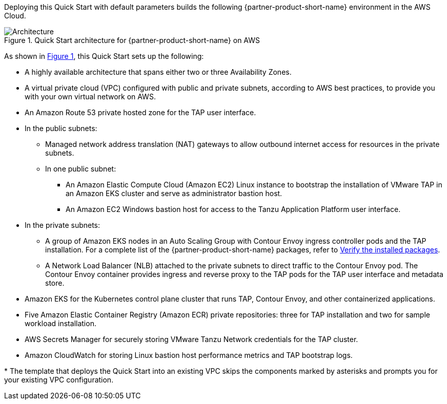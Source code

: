 :xrefstyle: short

Deploying this Quick Start with default parameters builds the following {partner-product-short-name} environment in the
AWS Cloud.

// Replace this example diagram with your own. Follow our wiki guidelines: https://w.amazon.com/bin/view/AWS_Quick_Starts/Process_for_PSAs/#HPrepareyourarchitecturediagram. Upload your source PowerPoint file to the GitHub {deployment name}/docs/images/ directory in its repository.

[#architecture1]
.Quick Start architecture for {partner-product-short-name} on AWS
image::../docs/deployment_guide/images/architecture_diagram.png[Architecture]

As shown in <<architecture1>>, this Quick Start sets up the following:

* A highly available architecture that spans either two or three Availability Zones.
* A virtual private cloud (VPC) configured with public and private subnets, according to AWS best practices, to provide you with your own virtual network on AWS.
* An Amazon Route 53 private hosted zone for the TAP user interface.
* In the public subnets:
** Managed network address translation (NAT) gateways to allow outbound internet access for resources in the private subnets.
** In one public subnet:
*** An Amazon Elastic Compute Cloud (Amazon EC2) Linux instance to bootstrap the installation of VMware TAP in an Amazon EKS cluster and serve as administrator bastion host.
*** An Amazon EC2 Windows bastion host for access to the Tanzu Application Platform user interface.
* In the private subnets:
** A group of Amazon EKS nodes in an Auto Scaling Group with Contour Envoy ingress controller pods and the TAP installation. For a complete list of the {partner-product-short-name} packages, refer to https://docs.vmware.com/en/VMware-Tanzu-Application-Platform/1.2/tap/GUID-install-components.html#verify-the-installed-packages-1[Verify the installed packages].
** A Network Load Balancer (NLB) attached to the private subnets to direct traffic to the Contour Envoy pod. The Contour Envoy container provides ingress and reverse proxy to the TAP pods for the TAP user interface and metadata store.
* Amazon EKS for the Kubernetes control plane cluster that runs TAP, Contour Envoy, and other containerized applications.
* Five Amazon Elastic Container Registry (Amazon ECR) private repositories: three for TAP installation and two for sample workload installation.
* AWS Secrets Manager for securely storing VMware Tanzu Network credentials for the TAP cluster.
* Amazon CloudWatch for storing Linux bastion host performance metrics and TAP bootstrap logs.

[.small]#* The template that deploys the Quick Start into an existing VPC skips the components marked by asterisks and prompts you for your existing VPC configuration.#